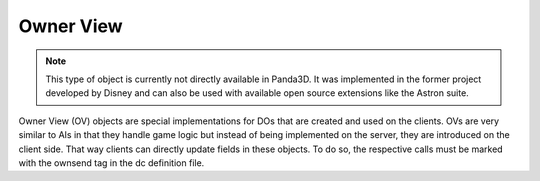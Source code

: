 .. _owner-view:

Owner View
==========

.. note::
   This type of object is currently not directly available in Panda3D. It was
   implemented in the former project developed by Disney and can also be used
   with available open source extensions like the Astron suite.

Owner View (OV) objects are special implementations for DOs that are created and
used on the clients. OVs are very similar to AIs in that they handle game logic
but instead of being implemented on the server, they are introduced on the
client side. That way clients can directly update fields in these objects.
To do so, the respective calls must be marked with the ownsend tag in the dc
definition file.
